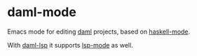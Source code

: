 * daml-mode
  Emacs mode for editing [[https://daml.com][daml]] projects, based on [[https://github.com/haskell/haskell-mode][haskell-mode]].

  With [[https://github.com/bartfailt/daml-lsp.git][daml-lsp]] it supports [[https://emacs-lsp.github.io/lsp-mode/][lsp-mode]] as well.
